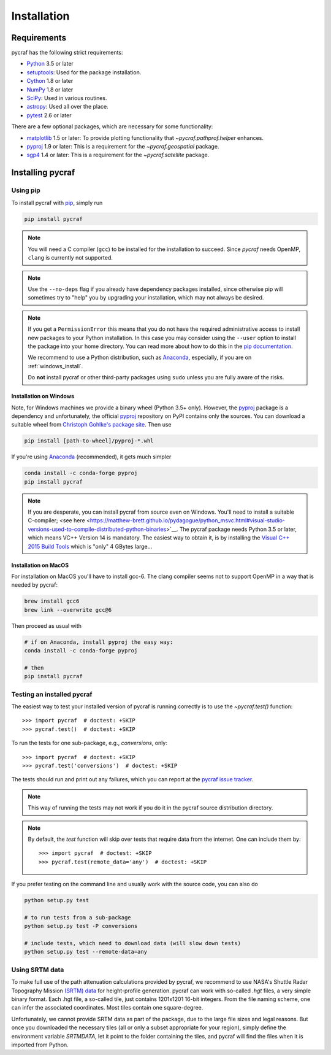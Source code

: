 ************
Installation
************

Requirements
============

pycraf has the following strict requirements:

- `Python <http://www.python.org/>`__ 3.5 or later

- `setuptools <https://pythonhosted.org/setuptools/>`__: Used for the package
  installation.

- `Cython <http://cython.org/>`__ 1.8 or later

- `NumPy <http://www.numpy.org/>`__ 1.8 or later

- `SciPy <https://scipy.org/>`__: Used in various routines.

- `astropy <http://www.astropy.org/>`__: Used all over the place.

- `pytest <https://pypi.python.org/pypi/pytest>`__ 2.6 or later


There are a few optional packages, which are necessary for some functionality:

- `matplotlib <http://matplotlib.org/>`__ 1.5 or later: To provide plotting
  functionality that `~pycraf.pathprof.helper` enhances.

- `pyproj <https://pypi.python.org/pypi/pyproj>`__ 1.9 or later: This is a
  requirement for the `~pycraf.geospatial` package.

- `sgp4 <https://pypi.python.org/pypi/sgp4>`__ 1.4 or later: This is a
  requirement for the `~pycraf.satellite` package.


Installing pycraf
==================

Using pip
-------------

To install pycraf with `pip <http://www.pip-installer.org/en/latest/>`__, simply run

.. code-block:: bash

    pip install pycraf

.. note::

    You will need a C compiler (``gcc``) to be installed for the installation
    to succeed. Since `pycraf` needs OpenMP, ``clang`` is currently not
    supported.

.. note::

    Use the ``--no-deps`` flag if you already have dependency packages
    installed, since otherwise pip will sometimes try to "help" you
    by upgrading your installation, which may not always be desired.

.. note::

    If you get a ``PermissionError`` this means that you do not have the
    required administrative access to install new packages to your Python
    installation.  In this case you may consider using the ``--user`` option
    to install the package into your home directory.  You can read more
    about how to do this in the `pip documentation
    <http://www.pip-installer.org/en/1.2.1/other-tools.html#using-pip-with-the-user-scheme>`__.

    We recommend to use a Python distribution, such as `Anaconda
    <https://www.continuum.io/downloads>`_, especially, if you are on
    :ref:`windows_install`.

    Do **not** install pycraf or other third-party packages using ``sudo``
    unless you are fully aware of the risks.


.. _windows_install:

Installation on Windows
~~~~~~~~~~~~~~~~~~~~~~~

Note, for Windows machines we provide a binary wheel (Python 3.5+ only).
However, the `pyproj <https://pypi.python.org/pypi/pyproj>`_ package is a
dependency and unfortunately, the official
`pyproj <https://pypi.python.org/pypi/pyproj>`__ repository on PyPI contains
only the sources. You can download a
suitable wheel from `Christoph Gohlke's package site
<http://www.lfd.uci.edu/~gohlke/pythonlibs/#pyproj>`__. Then use

.. code-block:: bash

    pip install [path-to-wheel]/pyproj‑*.whl

If you're using `Anaconda <https://www.continuum.io/downloads>`__
(recommended), it gets much simpler

.. code-block:: bash

    conda install -c conda-forge pyproj
    pip install pycraf

.. note::

    If you are desperate, you can install pycraf from source even on Windows.
    You'll need to install a suitable C-compiler; <see here
    <https://matthew-brett.github.io/pydagogue/python_msvc.html#visual-studio-versions-used-to-compile-distributed-python-binaries>`__. The pycraf
    package needs Python 3.5 or later, which means VC++ Version 14 is
    mandatory. The easiest way to obtain it, is by installing the
    `Visual C++ 2015 Build Tools
    <http://landinghub.visualstudio.com/visual-cpp-build-tools>`__ which is
    "only" 4 GBytes large...


.. _macos_install:

Installation on MacOS
~~~~~~~~~~~~~~~~~~~~~

For installation on MacOS you'll have to install gcc-6. The clang compiler
seems not to support OpenMP in a way that is needed by pycraf:

.. code-block:: bash

    brew install gcc6
    brew link --overwrite gcc@6

Then proceed as usual with

.. code-block:: bash

    # if on Anaconda, install pyproj the easy way:
    conda install -c conda-forge pyproj

    # then
    pip install pycraf

.. _testing_installed_pycraf:

Testing an installed pycraf
----------------------------

The easiest way to test your installed version of pycraf is running
correctly is to use the `~pycraf.test()` function::

    >>> import pycraf  # doctest: +SKIP
    >>> pycraf.test()  # doctest: +SKIP

To run the tests for one sub-package, e.g., `conversions`, only::

    >>> import pycraf  # doctest: +SKIP
    >>> pycraf.test('conversions')  # doctest: +SKIP

The tests should run and print out any failures, which you can report at
the `pycraf issue tracker <http://github.com/bwinkel/pycraf/issues>`__.

.. note::

    This way of running the tests may not work if you do it in the
    pycraf source distribution directory.

.. note::

    By default, the `test` function will skip over tests that require
    data from the internet. One can include them by::

        >>> import pycraf  # doctest: +SKIP
        >>> pycraf.test(remote_data='any')  # doctest: +SKIP

If you prefer testing on the command line and usually work with the source
code, you can also do

.. code-block:: bash

    python setup.py test

    # to run tests from a sub-package
    python setup.py test -P conversions

    # include tests, which need to download data (will slow down tests)
    python setup.py test --remote-data=any

.. _srtm_data:

Using SRTM data
---------------

To make full use of the path attenuation calculations provided by pycraf,
we recommend to use NASA's Shuttle Radar Topography Mission
`(SRTM) data <https://www2.jpl.nasa.gov/srtm/>`__ for height-profile
generation. pycraf can work with so-called `.hgt` files, a very simple binary
format. Each .hgt file, a so-called tile, just contains 1201x1201 16-bit
integers. From the file naming scheme, one can infer the associated
coordinates. Most tiles contain one square-degree.

Unfortunately, we cannot provide SRTM data as part of the package, due to the
large file sizes and legal reasons. But once you downloaded the necessary
tiles (all or only a subset appropriate for your region), simply define the
environment variable `SRTMDATA`, let it point to the folder containing the
tiles, and pycraf will find the files when it is imported from Python.

